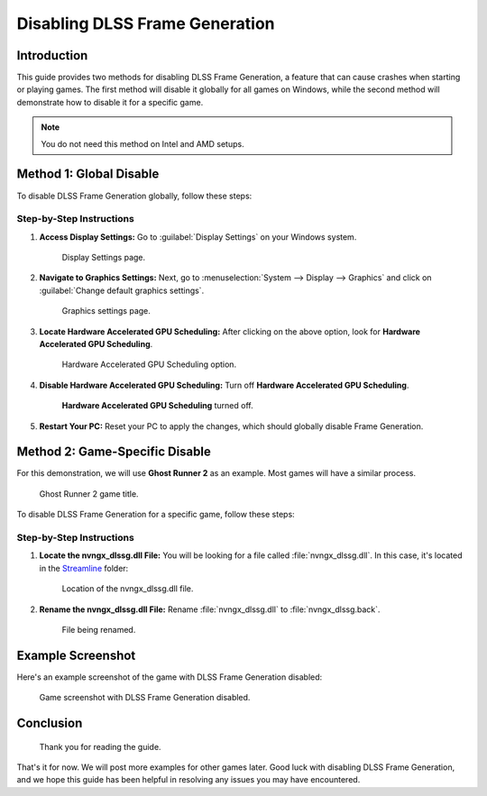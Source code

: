 
Disabling DLSS Frame Generation
===============================

Introduction
------------

This guide provides two methods for disabling DLSS Frame Generation, a feature that can cause crashes when starting or playing games. The first method will disable it globally for all games on Windows, while the second method will demonstrate how to disable it for a specific game.

.. admonition:: Note

   You do not need this method on Intel and AMD setups.

Method 1: Global Disable
------------------------

To disable DLSS Frame Generation globally, follow these steps:

Step-by-Step Instructions
^^^^^^^^^^^^^^^^^^^^^^^^^

#. **Access Display Settings:** Go to :guilabel:`Display Settings` on your Windows system.

   .. figure:: images/dlssfg/dlssfg1.png

      Display Settings page.

#. **Navigate to Graphics Settings:** Next, go to :menuselection:`System --> Display --> Graphics` and click on :guilabel:`Change default graphics settings`.

   .. figure:: images/dlssfg/dlssfg2.png

      Graphics settings page.

#. **Locate Hardware Accelerated GPU Scheduling:** After clicking on the above option, look for **Hardware Accelerated GPU Scheduling**.

   .. figure:: images/dlssfg/dlssfg3.png

      Hardware Accelerated GPU Scheduling option.

#. **Disable Hardware Accelerated GPU Scheduling:** Turn off **Hardware Accelerated GPU Scheduling**.

   .. figure:: images/dlssfg/dlssfg4.png

      **Hardware Accelerated GPU Scheduling** turned off.

#. **Restart Your PC:** Reset your PC to apply the changes, which should globally disable Frame Generation.

Method 2: Game-Specific Disable
-------------------------------

For this demonstration, we will use **Ghost Runner 2** as an example. Most games will have a similar process.

.. figure:: images/dlssfg/dlssfg5.png

   Ghost Runner 2 game title.

To disable DLSS Frame Generation for a specific game, follow these steps:

Step-by-Step Instructions
^^^^^^^^^^^^^^^^^^^^^^^^^

#. **Locate the nvngx_dlssg.dll File:** You will be looking for a file called :file:`nvngx_dlssg.dll`. In this case, it's located in the `Streamline <https://developer.nvidia.com/rtx/streamline>`_ folder:

   .. figure:: images/dlssfg/dlssfg7.png

      Location of the nvngx_dlssg.dll file.

#. **Rename the nvngx_dlssg.dll File:** Rename :file:`nvngx_dlssg.dll` to :file:`nvngx_dlssg.back`.

   .. figure:: images/dlssfg/dlssfg8.png

      File being renamed.

Example Screenshot
------------------

Here's an example screenshot of the game with DLSS Frame Generation disabled:

.. figure:: images/dlssfg/dlssfg6.png

   Game screenshot with DLSS Frame Generation disabled.

Conclusion
----------

.. figure:: images/dlssfg/dlssfg9.png

   Thank you for reading the guide.

That's it for now. We will post more examples for other games later. Good luck with disabling DLSS Frame Generation, and we hope this guide has been helpful in resolving any issues you may have encountered.
